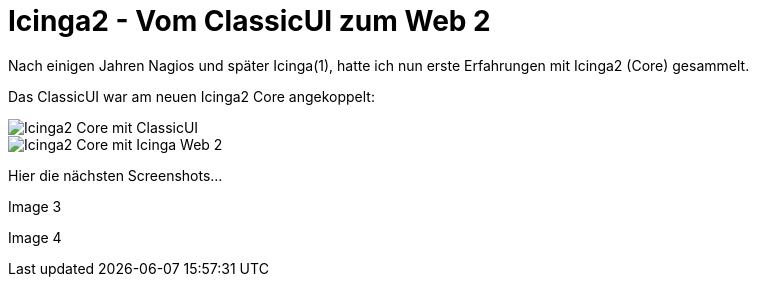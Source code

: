 = Icinga2 - Vom ClassicUI zum Web 2
:published_at: 2016-05-13
:hp-tags: monitoring, icinga2
:linkattrs:
:toc: macro
:toc-title: Inhalt

Nach einigen Jahren Nagios und später Icinga(1), hatte ich nun erste Erfahrungen mit Icinga2 (Core) gesammelt.


Das ClassicUI war am neuen Icinga2 Core angekoppelt:

image::https://wols.github.io/time/images/2016/05/13/01-icinga1.png[Icinga2 Core mit ClassicUI]

image::https://wols.github.io/time/images/2016/05/13/01-icinga2.png[Icinga2 Core mit Icinga Web 2]

Hier die nächsten Screenshots...

Image 3

Image 4


